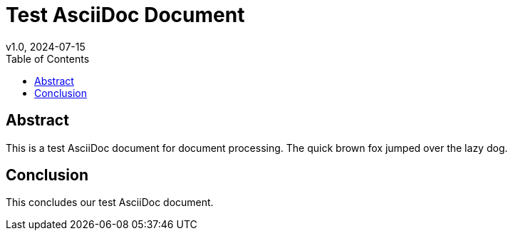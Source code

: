 = Test AsciiDoc Document
v1.0, 2024-07-15
:toc:
:icons: font
:source-highlighter: highlight.js

== Abstract

This is a test AsciiDoc document for document processing. The quick brown fox jumped over the lazy dog.

== Conclusion

This concludes our test AsciiDoc document. 
